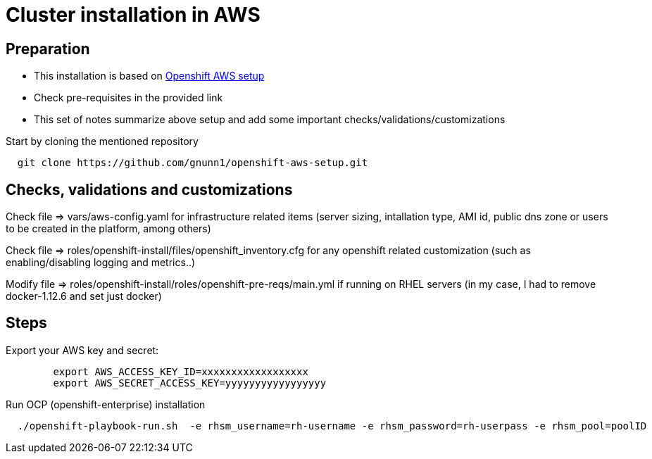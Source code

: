= Cluster installation in AWS

== Preparation

* This installation is based on link:https://github.com/gnunn1/openshift-aws-setup[Openshift AWS setup]
* Check pre-requisites in the provided link
* This set of notes summarize above setup and add some important checks/validations/customizations

Start by cloning the mentioned repository

[source,shell]
----
  git clone https://github.com/gnunn1/openshift-aws-setup.git
----

== Checks, validations and customizations

Check file => vars/aws-config.yaml for infrastructure related items (server sizing, intallation type, AMI id, public dns zone or users to be created in the platform, among others)

Check file => roles/openshift-install/files/openshift_inventory.cfg  for any openshift related customization (such as enabling/disabling logging and metrics..)

Modify file => roles/openshift-install/roles/openshift-pre-reqs/main.yml if running on RHEL servers (in my case, I had to remove docker-1.12.6 and set just docker)

== Steps

Export your AWS key and secret:

[source,shell]
----
	export AWS_ACCESS_KEY_ID=xxxxxxxxxxxxxxxxxx
	export AWS_SECRET_ACCESS_KEY=yyyyyyyyyyyyyyyyy
----

Run OCP (openshift-enterprise) installation

[source,shell]
----
  ./openshift-playbook-run.sh  -e rhsm_username=rh-username -e rhsm_password=rh-userpass -e rhsm_pool=poolID
----



